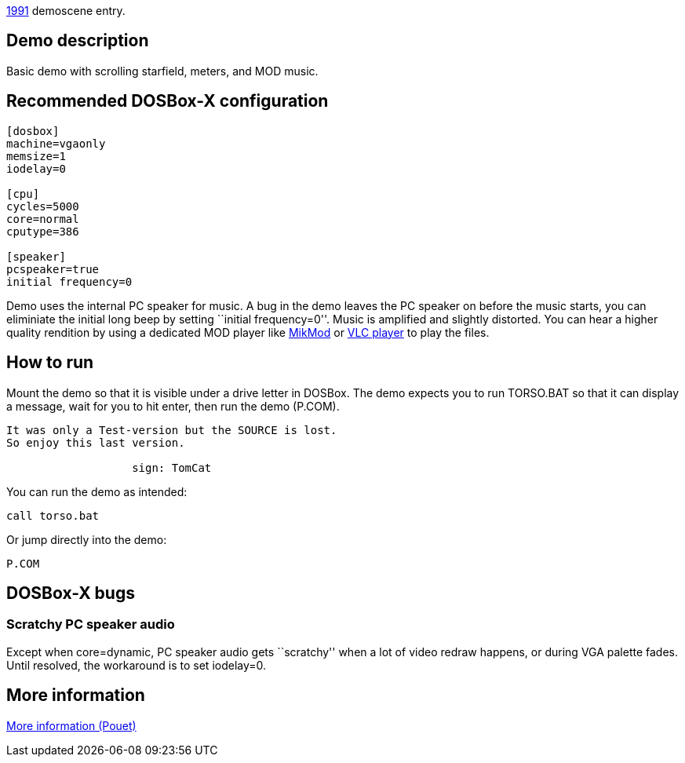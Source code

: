 ifdef::env-github[:suffixappend:]
ifndef::env-github[:suffixappend: .html]

link:Guide%3AMS‐DOS%3Ademoscene%3A1991{suffixappend}[1991] demoscene entry.

== Demo description

Basic demo with scrolling starfield, meters, and MOD music.

== Recommended DOSBox-X configuration

....
[dosbox]
machine=vgaonly
memsize=1
iodelay=0

[cpu]
cycles=5000
core=normal
cputype=386

[speaker]
pcspeaker=true
initial frequency=0
....

Demo uses the internal PC speaker for music. A bug in the demo leaves
the PC speaker on before the music starts, you can eliminiate the
initial long beep by setting ``initial frequency=0''. Music is amplified
and slightly distorted. You can hear a higher quality rendition by using
a dedicated MOD player like http://mikmod.sourceforge.net/[MikMod] or
http://www.videolan.org/vlc/index.html[VLC player] to play the files.

== How to run

Mount the demo so that it is visible under a drive letter in DOSBox. The
demo expects you to run TORSO.BAT so that it can display a message, wait
for you to hit enter, then run the demo (P.COM).

....
It was only a Test-version but the SOURCE is lost.
So enjoy this last version.

                   sign: TomCat
....

You can run the demo as intended:

....
call torso.bat
....

Or jump directly into the demo:

....
P.COM
....

== DOSBox-X bugs

=== Scratchy PC speaker audio

Except when core=dynamic, PC speaker audio gets ``scratchy'' when a lot
of video redraw happens, or during VGA palette fades. Until resolved,
the workaround is to set iodelay=0.

== More information

http://www.pouet.net/prod.php?which=5260[More information (Pouet)]
